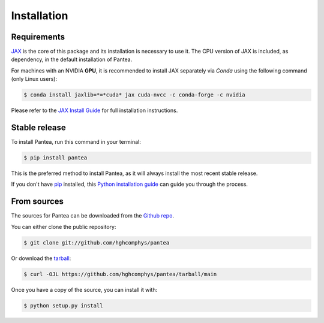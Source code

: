 .. highlight:: shell

============
Installation
============

Requirements
------------

.. This package has the following dependencies:
.. * `JAX`_: An `Autograd` and `XLA` framework for high-performance numerical computing

`JAX`_ is the core of this package and its installation is necessary to use it.
The CPU version of JAX is included, as dependency, in the default installation of Pantea.

For machines with an NVIDIA **GPU**, it is recommended to install JAX separately 
via `Conda` using the following command (only Linux users):

.. code-block:: bash

    $ conda install jaxlib=*=*cuda* jax cuda-nvcc -c conda-forge -c nvidia

Please refer to the `JAX Install Guide`_ for full installation instructions.


.. _JAX: https://github.com/google/jax
.. _`JAX Install Guide`: https://github.com/google/jax#installation


Stable release
--------------

To install Pantea, run this command in your terminal:

.. code-block:: console

    $ pip install pantea

This is the preferred method to install Pantea, as it will always install the most recent stable release.

If you don't have `pip`_ installed, this `Python installation guide`_ can guide
you through the process.

.. _pip: https://pip.pypa.io
.. _Python installation guide: http://docs.python-guide.org/en/latest/starting/installation/


From sources
------------

The sources for Pantea can be downloaded from the `Github repo`_.

You can either clone the public repository:

.. code-block:: console

    $ git clone git://github.com/hghcomphys/pantea

Or download the `tarball`_:

.. code-block:: console

    $ curl -OJL https://github.com/hghcomphys/pantea/tarball/main

Once you have a copy of the source, you can install it with:

.. code-block:: console

    $ python setup.py install


.. _Github repo: https://github.com/hghcomphys/pantea
.. _tarball: https://github.com/hghcomphys/pantea/tarball/main
